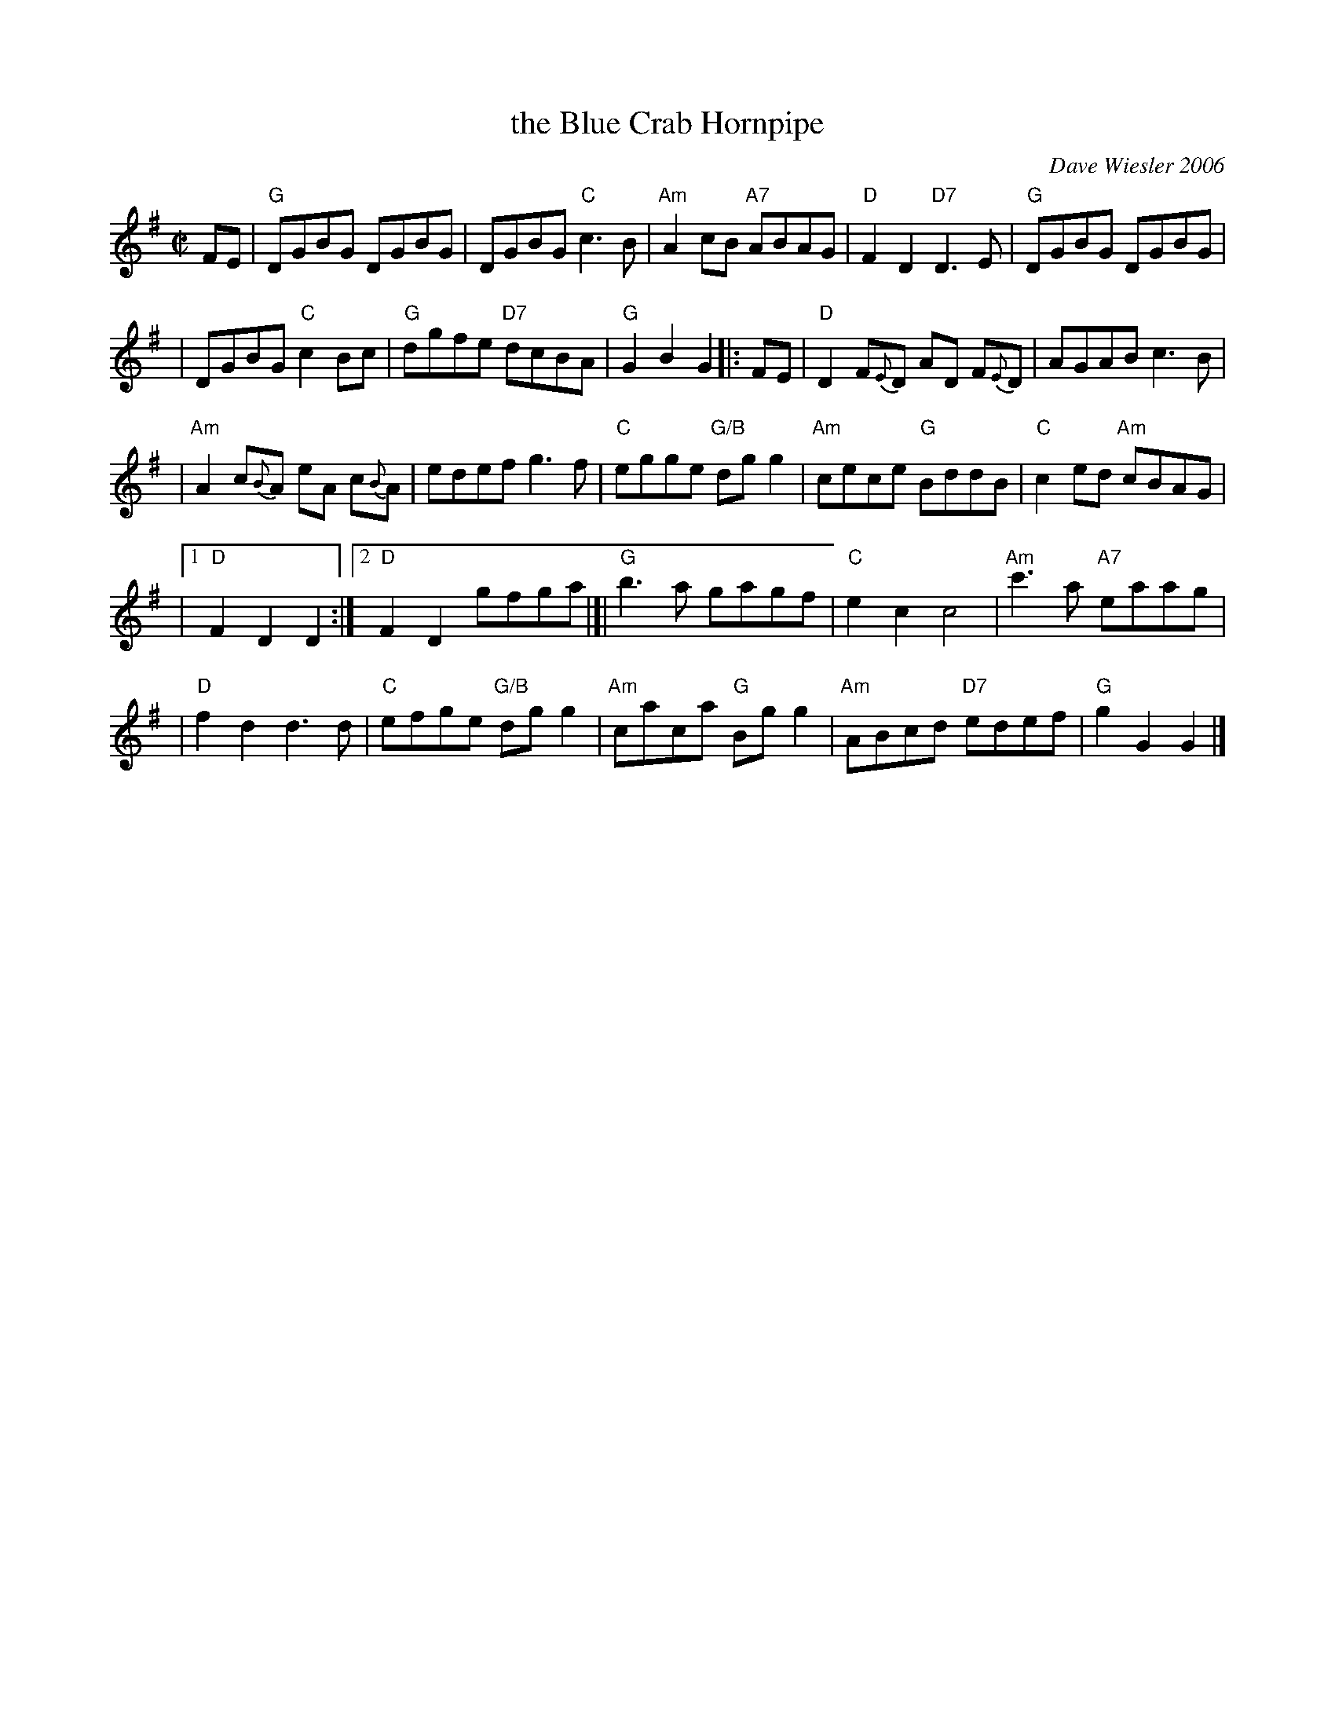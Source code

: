 X: 1
T: the Blue Crab Hornpipe
C: Dave Wiesler 2006
R: hornpipe
Z: 2011 John Chambers <jc:trillian.mit.edu>
M: C|
L: 1/8
K: G
FE \
| "G"DGBG DGBG | DGBG "C"c3B | "Am"A2cB "A7"ABAG | "D"F2D2 "D7"D3E | "G"DGBG DGBG |
| DGBG "C"c2Bc | "G"dgfe "D7"dcBA  | "G"G2B2 G2 |: FE | "D"D2F{E}D AD F{E}D | AGAB c3B |
| "Am"A2 c{B}A eA c{B}A | edef g3f | "C"egge "G/B"dgg2 | "Am"cece "G"BddB | "C"c2ed "Am"cBAG |
|1 "D"F2D2 D2 :|2 "D"F2D2 gfga |[| "G"b3a gagf | "C"e2c2 c4 | "Am"c'3a "A7"eaag |
| "D"f2d2 d3d | "C"efge "G/B"dgg2 | "Am"caca "G"Bgg2 | "Am"ABcd "D7"edef | "G"g2G2 G2 |]
